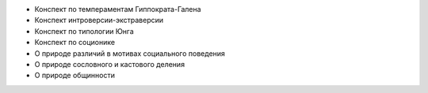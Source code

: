 * Конспект по темпераментам Гиппократа-Галена
* Конспект интроверсии-экстраверсии
* Конспект по типологии Юнга
* Конспект по соционике

* О природе различий в мотивах социального поведения
* О природе сословного и кастового деления
* О природе общинности
